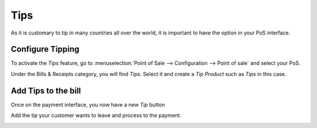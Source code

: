 ====
Tips
====

As it is customary to tip in many countries all over the world, it is
important to have the option in your PoS interface.

Configure Tipping
=================

To activate the *Tips* feature, go to :menuselection:`Point of Sale
--> Configuration --> Point of sale` and select your PoS.

Under the Bills & Receipts category, you will find *Tips*. Select it
and create a *Tip Product* such as *Tips* in this case.

.. image:: tips/tips01.png
    :align: center

Add Tips to the bill
====================

Once on the payment interface, you now have a new *Tip* button

.. image:: tips/tips02.png
    :align: center

Add the tip your customer wants to leave and process to the payment.

.. image:: tips/tips03.png
    :align: center
